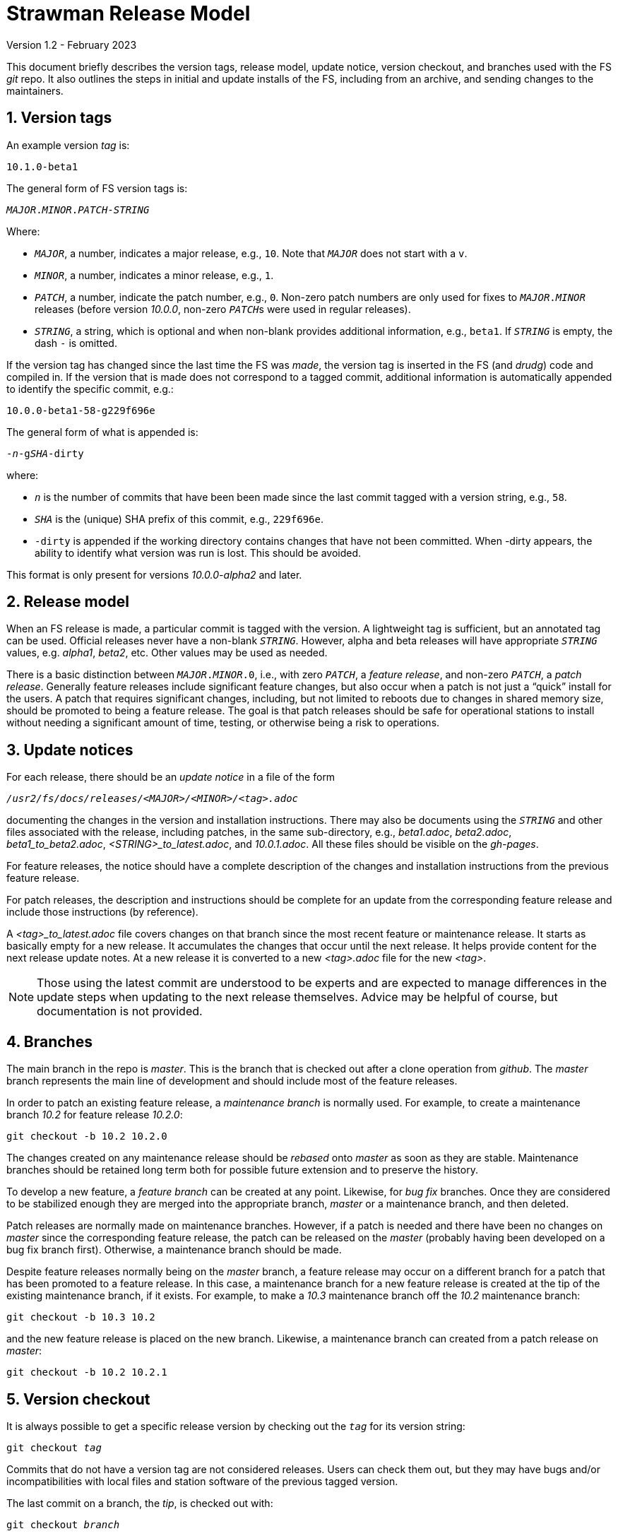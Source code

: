 //
// Copyright (c) 2020-2021, 2023 NVI, Inc.
//
// This file is part of the FSL10 Linux distribution.
// (see http://github.com/nvi-inc/fsl10).
//
// This program is free software: you can redistribute it and/or modify
// it under the terms of the GNU General Public License as published by
// the Free Software Foundation, either version 3 of the License, or
// (at your option) any later version.
//
// This program is distributed in the hope that it will be useful,
// but WITHOUT ANY WARRANTY; without even the implied warranty of
// MERCHANTABILITY or FITNESS FOR A PARTICULAR PURPOSE.  See the
// GNU General Public License for more details.
//
// You should have received a copy of the GNU General Public License
// along with this program. If not, see <http://www.gnu.org/licenses/>.
//

= Strawman Release Model
Version 1.2 - February 2023

:sectnums:

This document briefly describes the version tags, release model,
update notice, version checkout, and branches used with the FS _git_
repo. It also outlines the steps in initial and update installs of the
FS, including from an archive, and sending changes to the maintainers.

== Version tags

An example version _tag_ is:

   10.1.0-beta1

The general form of FS version tags is:

[subs="+quotes"]
....
__MAJOR__.__MINOR__.__PATCH__-__STRING__
....

Where:

* `_MAJOR_`, a number, indicates a major release, e.g., `10`.  Note
   that `_MAJOR_` does not start with a `v`.

*  `_MINOR_`, a number, indicates a minor release, e.g., `1`.

*  `_PATCH_`, a number, indicate the patch number, e.g., `0`.
   Non-zero patch numbers are only used for fixes to
   `__MAJOR__.__MINOR__` releases (before version _10.0.0_, non-zero
   ``_PATCH_``s were used in regular releases).

*  `_STRING_`, a string, which is optional and when non-blank provides
   additional information, e.g., `beta1`. If `_STRING_` is empty, the
   dash `-` is omitted.

If the version tag has changed since the last time the FS was _made_,
the version tag is inserted in the FS (and _drudg_) code
and compiled in.  If
the version that is made does not correspond to a tagged commit, additional
information is automatically appended to identify the specific commit, e.g.:

  10.0.0-beta1-58-g229f696e

The general form of what is appended is:

[subs="+quotes"]
....
-_n_-g__SHA__-dirty
....

where:

*  `_n_` is the number of commits that have been been made since the last
   commit tagged with a version string, e.g., `58`.

*  `_SHA_` is the (unique) SHA prefix of this commit, e.g., `229f696e`.

*  `-dirty` is appended if the working directory contains changes that
   have not been committed. When -dirty appears, the ability to identify
   what version was run is lost. This should be avoided.

This format is only present for versions _10.0.0-alpha2_ and later.

== Release model

When an FS release is made, a particular commit is tagged with the version. A
lightweight tag is sufficient, but an annotated tag can be used.  Official
releases never have a non-blank `_STRING_`.  However, alpha and beta releases will
have appropriate `_STRING_` values, e.g. _alpha1_, _beta2_, etc.  Other values may
be used as needed.

There is a basic distinction between `__MAJOR__.__MINOR__.0`,
i.e., with zero `_PATCH_`, a _feature release_, and non-zero
`_PATCH_`, a _patch release_.  Generally feature releases include
significant feature changes, but also occur when a patch is not just a
"`quick`" install for the users. A patch that requires significant
changes, including, but not limited to reboots due to changes in
shared memory size, should be promoted to being a feature release. The
goal is that patch releases should be safe for operational stations to
install without needing a significant amount of time, testing, or
otherwise being a risk to operations.

== Update notices

For each release, there should be an _update notice_ in a file of the form

[subs="+quotes"]
....
__/usr2/fs/docs/releases/<MAJOR>/<MINOR>/<tag>.adoc__
....

documenting the changes in the version and installation instructions.
There may also be documents using the `_STRING_` and other files
associated with the release, including patches, in the same
sub-directory, e.g., _beta1.adoc_, _beta2.adoc_,
_beta1_to_beta2.adoc_, _<STRING>_to_latest.adoc_, and _10.0.1.adoc_.
All these files should be visible on the _gh-pages_.

For feature releases, the notice should have a complete description of
the changes and installation instructions from the previous feature
release.

For patch releases, the description and instructions should be
complete for an update from the corresponding feature release and
include those instructions (by reference).

A _<tag>_to_latest.adoc_ file covers changes on that branch since the
most recent feature or maintenance release. It starts as basically
empty for a new release. It accumulates the changes that occur until
the next release. It helps provide content for the next release update
notes. At a new release it is converted to a new _<tag>.adoc_ file for
the new _<tag>_.

NOTE: Those using the latest commit are understood to be experts and
are expected to manage differences in the update steps when updating to
the next release themselves. Advice may be helpful of course, but
documentation is not provided.

== Branches

The main branch in the repo is _master_. This is the branch that is
checked out after a clone operation from _github_.  The _master_
branch represents the main line of development and should include most
of the feature releases.

In order to patch an existing feature release, a _maintenance branch_
is normally used.  For example, to create a maintenance branch _10.2_
for feature release _10.2.0_:

   git checkout -b 10.2 10.2.0

The changes created on any maintenance release should be _rebased_
onto _master_ as soon as they are stable. Maintenance branches should
be retained long term both for possible future extension and to
preserve the history.

To develop a new feature, a _feature branch_ can be created at any
point. Likewise, for _bug fix_ branches.  Once they are considered to
be stabilized enough they are merged into the appropriate branch,
_master_ or a maintenance branch, and then deleted.

Patch releases are normally made on maintenance branches.  However, if
a patch is needed and there have been no changes on _master_ since the
corresponding feature release, the patch can be released on the
_master_ (probably having been developed on a bug fix branch first).
Otherwise, a maintenance branch should be made.

Despite feature releases normally being on the _master_ branch, a
feature release may occur on a different branch for a patch that has
been promoted to a feature release.  In this case, a maintenance
branch for a new feature release is created at the tip of the existing
maintenance branch, if it exists. For example, to make a _10.3_
maintenance branch off the _10.2_ maintenance branch:

   git checkout -b 10.3 10.2

and the new feature release is placed on the new branch.  Likewise, a
maintenance branch can created from a patch release on _master_:

   git checkout -b 10.2 10.2.1

== Version checkout

It is always possible to get a specific release version by checking
out the `_tag_` for its version string:

[subs="+quotes"]
....
git checkout _tag_
....

Commits that do not have a version tag are not considered releases.  Users can
check them out, but they may have bugs and/or incompatibilities with local
files and station software of the previous tagged version.

The last commit on a branch, the _tip_, is checked out with:

[subs="+quotes"]
....
git checkout _branch_
....

It is not necessary that unreleased commits on _master_ or a maintenance branch
be in a state that is releasable. However, it is helpful to developers, and to
a lessor extent for users, for the branch tips be in a usable state. This is
largely achieved by not _merging_ or _rebasing_ feature branches into the branch
that aren't in a fairly complete state.  However, it is acceptable to make new
commits significantly changing the impact of previous commits, if they still
result in a usable tip.

== Making a release

Before a release is made, the update notes should be prepared. For
feature releases, the instructions should include all steps to upgrade
from the previous feature release. If there were significant changes
in patch releases for that version, they can be included by reference
to the last patch release instructions at the time of the new feature
release. A description of the changes should be included as well.

For patch releases, the installation instructions can be abbreviated
to cover just what is necessary to upgrade from the corresponding
feature release plus instructions for all previous patches for that
feature release.  Covering all the previous patch releases, should not
be hard, since previous patch notes can be included explicitly or by
reference.  A description of what has been fixed should included.

To make a release:

. Finalize release, including update notes, committing all changes.
+
Final commit message: ``**Finalize** _tag_``

. ``**git push**``
. ``**git tag** __tag__``
. ``**git push --tags**``
. Change to the _docs/_ sub-directory
. Generate and push the _.html_ files to the _gh-pages_ branch on _github_.
+
Directions are in _making_gh-pages.txt_.

. On the github page for the repo, select `release`
. Select `Draft a new release`
. Enter version string as an existing tag and select branch
. Enter a release message as the `Description`
. Leave `Title` blank
+  
Do not include `*pre-release*` or the version `_tag_` in `Title` since they
are automatically prepended to the announcement email.
. If not for production, select `This is a pre-release`
. Select `Publish Release`

== Installation 

To find the most recent release for installation, go to:

https://github.com/nvi-inc/fs/releases

Typically, you should use the most recent patch release for the most
recent feature release. If there have not been any patch releases for
that feature release, use that feature release itself, i.e., with the
version string ending in zero. Versions with a trailing _-string_ are
not intended for production.  Use the tag of the release you have
chosen for `_tag_` in the instructions below.

=== First time FS installation

As _root_, execute: 

.   ``**cd /usr2**``
.   ``**git clone \https://github.com/nvi-inc/fs fs-git**``
.   ``**cd fs-git**``
.   ``**git checkout -q** _tag_``
+

Use the version `_tag_` of the release you are installing.
.   ``**make install**``
+
Answer `*y*` to confirm installation
.   Log-out as _root_ and log-in as _prog_
.   ``**make >&/dev/null**``
.   ``**make -s**``
+
If there is no output from the above command, then the _make_ was successful.
.   Reboot

You can then login as _oper_ and run the FS, but you will need to
customize the control files in _/usr2/control_ before you can do
anything useful. Additionally, you may need to add station software,
particularly _antcn_ if you want to control an antenna

=== Installing FS updates

As _prog_:

.   ``**cd /usr2/fs-git**``
.   ``**git fetch**``
.   ``**git checkout -q** _tag_``

+

Use the version `_tag_` of the release you are installing.
.   ``**make >&/dev/null**``
.   ``**make -s**``
+
If there is no output from the above command, then the _make_ was successful.
.   Reboot
+
A patch update may not require a reboot, please check the instructions.

Additionally, you will need to follow the update instructions. There
is usually a link to them in the release announcement, which can be
found at https://nvi-inc.github.io/fs/releases/.

=== Installing from an archive

The main method of distributing the FS is with the _git_ repo from
_github_. This makes updates, particularly patches,  much easier
to install. However, if it is not possible to use _git_, you can get a
_.tar.gz_ archive from the release page.

To install from the archive (use the `_tag_` of the release you are installing):

.   Log in as _root_
.   ``**cd /tmp**``
.   ``**wget \https://github.com/nvi-inc/fs/archive/**__tag__**.tar.gz**``
+

TIP: If you don't have _wget_ or if there another problem with it,
such as its TLS version is too old (this is the case for FSL8), you can
retrieve the archive on a different local machine and move it to
_/tmp_ on the FS machine.


.   ``**cd /usr2**``

.   ``**tar xzf /tmp/**__tag__**.tar.gz**``

+

TIP: The directory name created when the archive is un-__tar__-ed will
include the _tag_ of the release, e.g., _/usr2/fs-10.0.0_. There is
some advantage to not modifying the name of the directory or its
contents. The _tag_ from the directory will be recorded in the FS
`release` log entry and displayed by the `fsversion` command. If you
want to change the contents of the directory, it is recommended that
you make a copy with a new name, e.g., _/usr2/fs-10.0.0-mychange_, and
modify the new directory. The portion after a second dash, "`-`", (in
this example, _mychange_) can be an arbitrary string (without spaces
and forward slashes, "`__/__`") up to 32 characters. Using appropriate
names will help track what, possibly changed, version you are using
and make it easier to return to previous versions. The _/usr2/fs_ link
will need to be changed to point to the different version you want to
switch to and the machine rebooted (assuming you have already run
_make_ in the directory).

.   ``**cd /usr2/fs-**__tag__``

. At this point you have two options:

..  Set _/usr2/fs_ link, file ownerships, and file permissions
+

If this is a first time installation of the FS or it is an update that
you want to use immediately, then execute:

   make install
+
Answer `*y*` to confirm installation

.. Set only the ownerships and permissions
+

If you only want to build this version and not make it operational
yet, then execute:

  chown -R prog.rtx .
  chmod -R a+r,u+w,go-w .

.   Log out as _root_ and log in as _prog_
.   ``**cd /usr2/fs-**__tag__``
.   ``**make >&/dev/null**``
.   ``**make -s**``
+

If there is no output from this command, then the _make_ was
successful.

. If you set the _/usr2/fs_ link by using `make install` above, then
reboot.

If this is a first time installation, you can then login as _oper_ and
run the FS, but you will need to customize the control files in
_/usr2/control_ before you can do anything useful.  Additionally, you
may need to add station software, particularly _antcn_ if you want to
control an antenna.

If this an update, you will need to follow the update instructions.
There is usually a link to them in the release announcement, which can
be found at https://nvi-inc.github.io/fs/releases/.

== Managing testing of FS updates

#TODO: develop and write#

== Users sending code changes to developer

#TODO: patches? fork/pull-request?. It would be good to preserve commit SHAs
for tracing versions using stations, if possible.#

